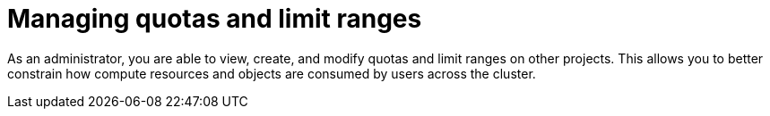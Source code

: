 // Module included in the following assemblies:
//
// administering_a_cluster/dedicated-admin-role.adoc

[id="dedicated-managing-quotas-and-limit-ranges_{context}"]
=  Managing quotas and limit ranges

[role="_abstract"]
As an administrator, you are able to view, create, and modify quotas and limit
ranges on other projects. This allows you to better constrain how compute
resources and objects are consumed by users across the cluster.
